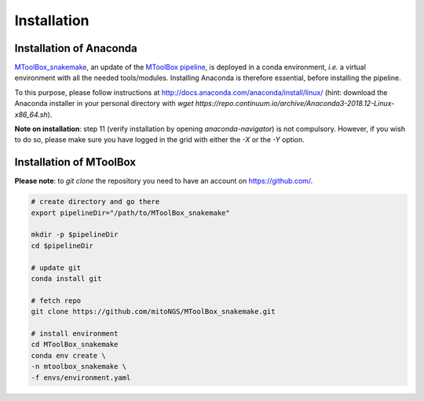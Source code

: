 Installation
============

Installation of Anaconda
------------------------

`MToolBox_snakemake`_, an update of the `MToolBox pipeline`_, is deployed in a conda environment, *i.e.* a virtual environment with all the needed tools/modules. Installing Anaconda is therefore essential, before installing the pipeline.

To this purpose, please follow instructions at http://docs.anaconda.com/anaconda/install/linux/ (hint: download the Anaconda installer in your personal directory with  `wget https://repo.continuum.io/archive/Anaconda3-2018.12-Linux-x86_64.sh`).

**Note on installation**: step 11 (verify installation by opening `anaconda-navigator`) is not compulsory. However, if you wish to do so, please make sure you have logged in the grid with either the `-X` or the `-Y` option.

Installation of MToolBox
------------------------

**Please note**: to `git clone` the repository you need to have an account on https://github.com/.

.. code-block:: bash
    
    # create directory and go there
    export pipelineDir="/path/to/MToolBox_snakemake"
    
    mkdir -p $pipelineDir
    cd $pipelineDir
    
    # update git
    conda install git
    
    # fetch repo
    git clone https://github.com/mitoNGS/MToolBox_snakemake.git
    
    # install environment
    cd MToolBox_snakemake
    conda env create \
    -n mtoolbox_snakemake \
    -f envs/environment.yaml

.. _`MToolBox_snakemake`: https://github.com/mitoNGS/MToolBox_snakemake 
.. _`MToolBox pipeline`: https://github.com/mitoNGS/MToolBox